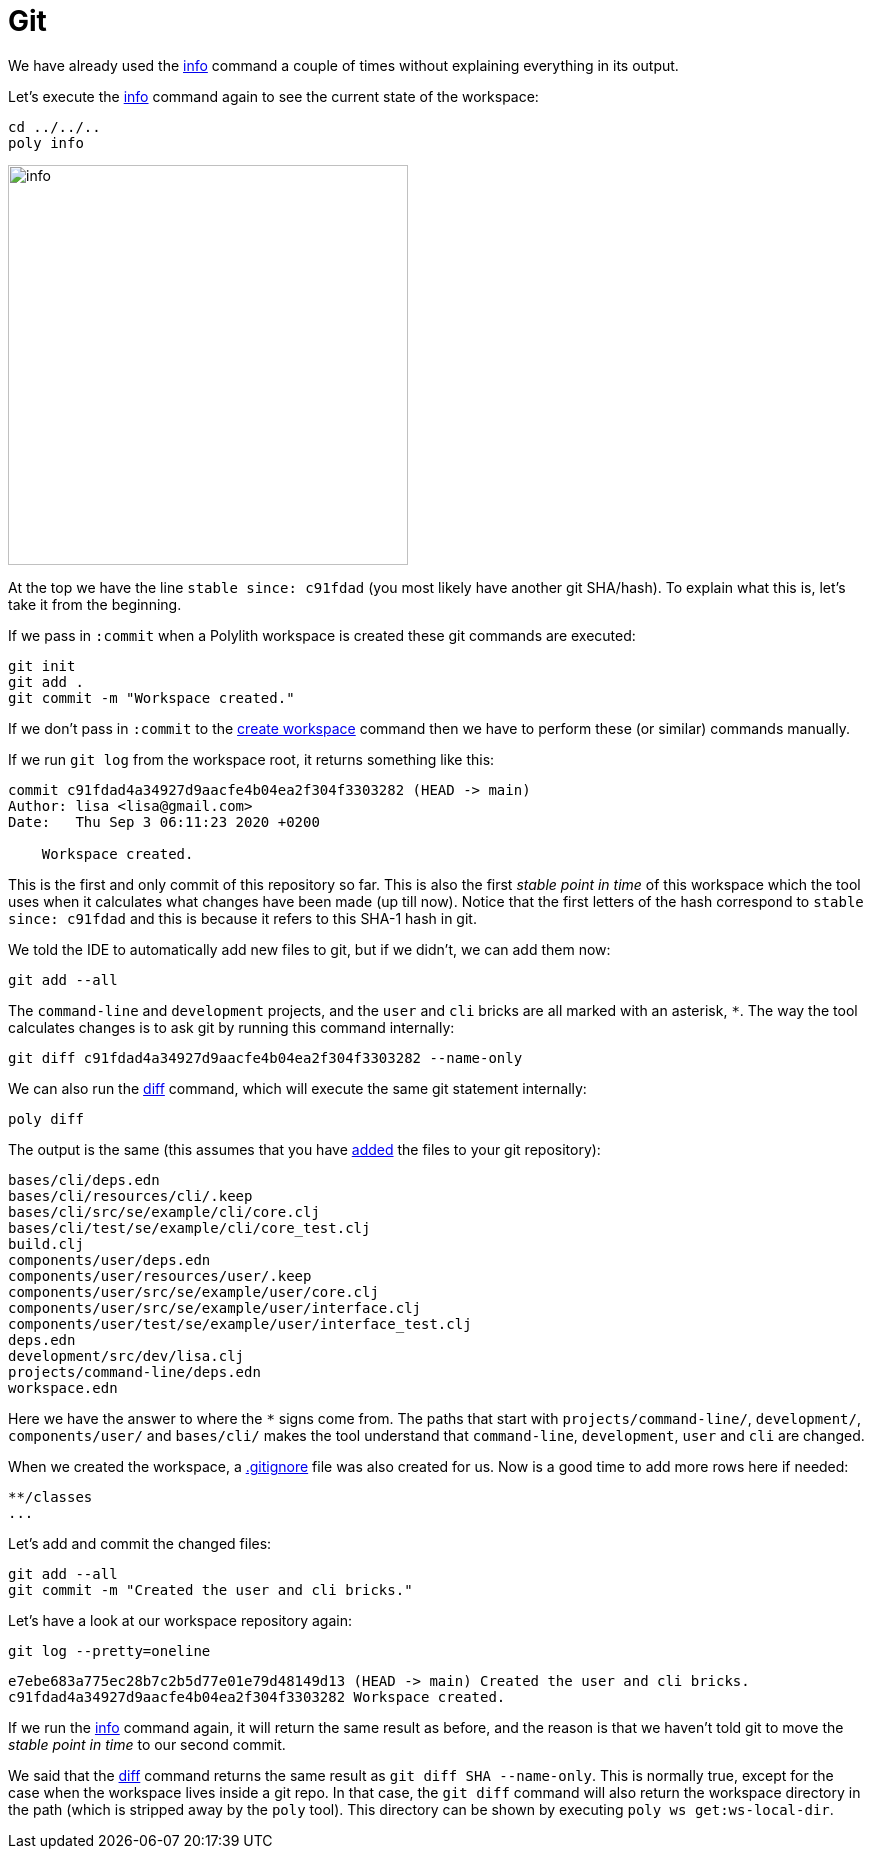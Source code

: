 = Git

We have already used the xref:commands.adoc#info[info] command a couple of times without explaining everything in its output.

Let's execute the xref:commands.adoc#info[info] command again to see the current state of the workspace:

[source,shell]
----
cd ../../..
poly info
----

image::images/git/info.png[width=400]

At the top we have the line `stable since: c91fdad` (you most likely have another git SHA/hash).
To explain what this is, let's take it from the beginning.

If we pass in `:commit` when a Polylith workspace is created these git commands are executed:

[source,shell]
----
git init
git add .
git commit -m "Workspace created."
----

If we don't pass in `:commit` to the xref:commands.adoc#create-workspace[create workspace] command
then we have to perform these (or similar) commands manually.

If we run `git log` from the workspace root, it returns something like this:

[source,shell]
----
commit c91fdad4a34927d9aacfe4b04ea2f304f3303282 (HEAD -> main)
Author: lisa <lisa@gmail.com>
Date:   Thu Sep 3 06:11:23 2020 +0200

    Workspace created.
----

This is the first and only commit of this repository so far.
This is also the first _stable point in time_ of this workspace
which the tool uses when it calculates what changes have been made (up till now).
Notice that the first letters of the hash correspond to `stable since: c91fdad`
and this is because it refers to this SHA-1 hash in git.

We told the IDE to automatically add new files to git, but if we didn't, we can add them now:

[source,shell]
----
git add --all
----

The `command-line` and `development` projects, and the `user` and `cli` bricks are all marked with an asterisk, `*`.
The way the tool calculates changes is to ask git by running this command internally:

[source,shell]
----
git diff c91fdad4a34927d9aacfe4b04ea2f304f3303282 --name-only
----

We can also run the xref:commands.adoc#diff[diff] command, which will execute the same git statement internally:

[source,shell]
----
poly diff
----

The output is the same (this assumes that you have https://git-scm.com/docs/git-add[added] the files to your git repository):

// scripts/output/git-diff.txt
[source,shell]
----
bases/cli/deps.edn
bases/cli/resources/cli/.keep
bases/cli/src/se/example/cli/core.clj
bases/cli/test/se/example/cli/core_test.clj
build.clj
components/user/deps.edn
components/user/resources/user/.keep
components/user/src/se/example/user/core.clj
components/user/src/se/example/user/interface.clj
components/user/test/se/example/user/interface_test.clj
deps.edn
development/src/dev/lisa.clj
projects/command-line/deps.edn
workspace.edn
----

Here we have the answer to where the `*` signs come from.
The paths that start with `projects/command-line/`, `development/`, `components/user/` and `bases/cli/`
makes the tool understand that `command-line`, `development`, `user` and `cli` are changed.

When we created the workspace, a https://git-scm.com/docs/gitignore[.gitignore] file was also created for us.
Now is a good time to add more rows here if needed:

[source,shell]
----
**/classes
...
----

Let's add and commit the changed files:

[source,shell]
----
git add --all
git commit -m "Created the user and cli bricks."
----

Let's have a look at our workspace repository again:

[source,shell]
----
git log --pretty=oneline
----

[source,shell]
----
e7ebe683a775ec28b7c2b5d77e01e79d48149d13 (HEAD -> main) Created the user and cli bricks.
c91fdad4a34927d9aacfe4b04ea2f304f3303282 Workspace created.
----

If we run the xref:commands.adoc#info[info] command again, it will return the same result as before,
and the reason is that we haven't told git to move the _stable point in time_ to our second commit.

We said that the xref:commands.adoc#diff[diff] command returns the same result as `git diff SHA --name-only`.
This is normally true, except for the case when the workspace lives inside a git repo.
In that case, the `git diff` command will also return the workspace directory in the path
(which is stripped away by the `poly` tool).
This directory can be shown by executing `poly ws get:ws-local-dir`.
